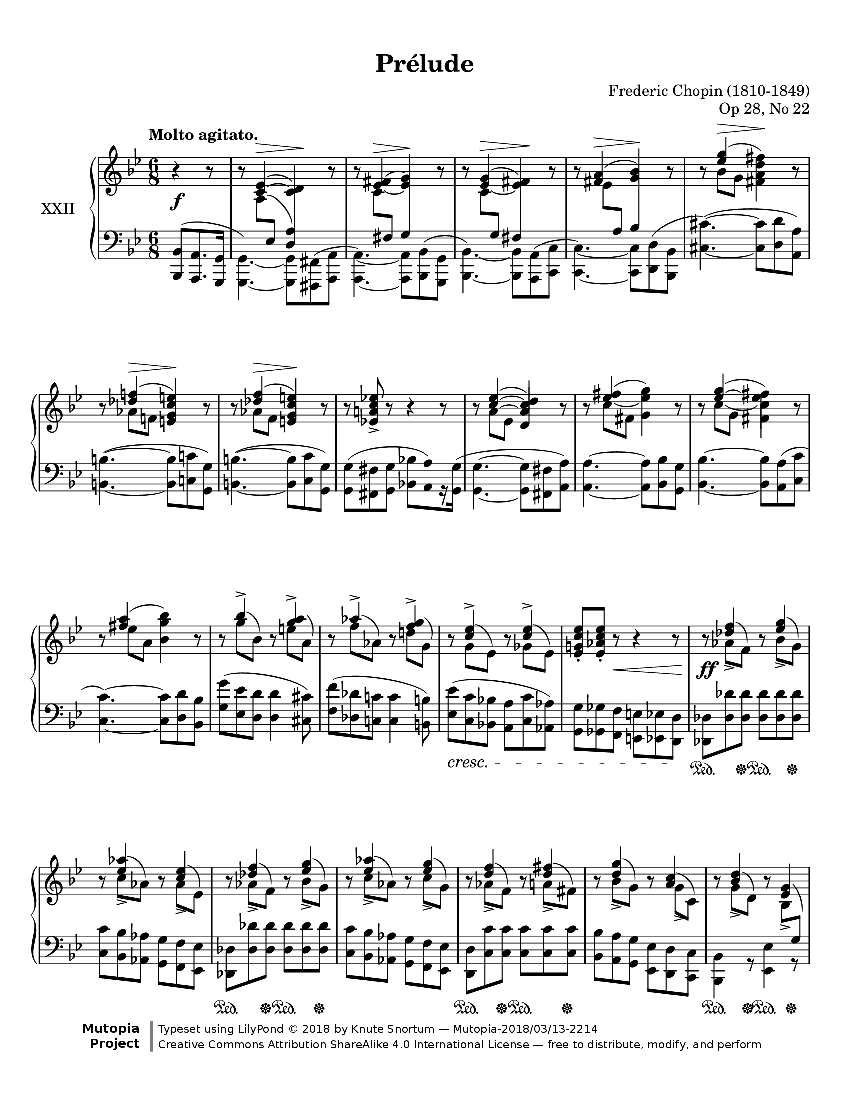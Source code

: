 %...+....1....+....2....+....3....+....4....+....5....+....6....+....7....+....

\version "2.19.81"
\language "english"

\header {
  title = "Prélude"
  composer = "Frederic Chopin (1810-1849)"
  opus = "Op 28, No 22"
  date = "1837"
  style = "Romantic"
  source = "CFEO, http://www.chopinonline.ac.uk/cfeo/browse/pageview/73670/"
  
  maintainer = "Knute Snortum"
  maintainerEmail = "knute (at) snortum (dot) net"
  license = "Creative Commons Attribution-ShareAlike 4.0"
  
  mutopiatitle = "Prélude 22"
  mutopiaopus = "Op 28, No 22"
  mutopiacomposer = "ChopinFF"
  mutopiainstrument = "Piano"
  footer = "Mutopia-2018/03/13-2214"
  copyright = \markup {\override #'(font-name . "DejaVu Sans, Bold") \override #'(baseline-skip . 0) \right-column {\with-url #"http://www.MutopiaProject.org" {\abs-fontsize #9  "Mutopia " \concat {\abs-fontsize #12 \with-color #white "ǀ" \abs-fontsize #9 "Project "}}}\override #'(font-name . "DejaVu Sans, Bold") \override #'(baseline-skip . 0 ) \center-column {\abs-fontsize #11.9 \with-color #grey \bold {"ǀ" "ǀ"}}\override #'(font-name . "DejaVu Sans,sans-serif") \override #'(baseline-skip . 0) \column { \abs-fontsize #8 \concat {"Typeset using " \with-url #"http://www.lilypond.org" "LilyPond " ©" 2018 ""by " \maintainer " — " \footer}\concat {\concat {\abs-fontsize #8 { \with-url #"http://creativecommons.org/licenses/by-sa/4.0/" "Creative Commons Attribution ShareAlike 4.0 International License" " — free to distribute, modify, and perform" }}\abs-fontsize #13 \with-color #white "ǀ" }}}
  tagline = ##f
}

% #(ly:expect-warning "part of warning message")

sd = \sustainOn 
su = \sustainOff

staffUp = \change Staff = "upper"
staffDown = \change Staff = "lower"

%slurShapeA = \tweak Slur.positions #'(1 . 1) \etc
slurShapeA = 
  \shape #'((1 . -0.5) (0.5 . -1) (-0.75 . -1) (-1.25 . -0.5)) \etc
slurShapeB = \shape #'((0.75 . -0.5) (0 . 0) (0 . 0) (0 . 0)) \etc
slurShapeC = \shape #'((0 . 0.5) (0 . 0.5) (0 . 0.5) (0 . 0.5)) \etc
slurShapeD = \shape #'((1.5 . 4.25) (1 . 4.5) (0.25 . 4.5) (-0.5 . 4.5)) \etc
slurShapeE = \shape #'((0.5 . 0.5) (0.5 . 0.25) (0.25 . 0) (0 . 0)) \etc
slurShapeF = \shape #'((2 . 1) (1.5 . 0.5) (1 . 0.25) (0.5 . 0)) \etc
slurShapeG = \shape #'((0.75 . 0.5) (0.75 . 0.25) (0.5 . 0) (0 . 0)) \etc
slurShapeH = \shape #'((1.75 . 1) (1.5 . 0.5) (1 . 0.25) (0.5 . 0)) \etc
slurShapeI = \shape #'((0.75 . 2) (0.5 . 1.5) (0.25 . 1) (0 . 0)) \etc
slurShapeJ = \shape #'((0.75 . 2) (0.5 . 1.5) (0.25 . 1) (0 . 0)) \etc
slurShapeK = \shape #'((0.75 . 2) (0.75 . 1.5) (0.5 . 1) (0 . 0)) \etc
slurShapeL = \shape #'((0.75 . 2) (0.75 . 1.5) (0.5 . 1) (0 . 0)) \etc
slurShapeM = \shape #'((0.75 . 2) (0.75 . 1.5) (0.5 . 1) (0 . 0)) \etc
slurShapeN = \shape #'((0.75 . 1.75) (0.75 . 1.25) (0.5 . 1) (0 . 0)) \etc
slurShapeO = \shape #'((0.75 . 1.75) (0.75 . 1.25) (0.5 . 1) (0 . 0)) \etc
slurShapeP = \shape #'((0.75 . 2) (0.75 . 1.5) (0.5 . 1) (0 . 0)) \etc
slurShapeQ = \shape #'((0.75 . 2) (0.75 . 1.5) (0.5 . 1) (0 . 0)) \etc
slurShapeR = \shape #'((0.75 . 2) (0.75 . 1.5) (0.5 . 1) (0 . 0)) \etc
slurShapeS = \shape #'((-0.75 . 1) (-0.25 . 0.75) (0 . 0.5) (0 . 0)) \etc
slurShapeT = \shape #'((0.75 . 1) (0.75 . 0.5) (0.25 . 0.25) (0 . 0)) \etc
slurShapeU = \shape #'((0.75 . 2) (0.75 . 1) (0.25 . 0.25) (0 . 0)) \etc
slurShapeV = \shape #'((0.75 . 2) (0.75 . 1.5) (0.5 . 1) (0 . 0)) \etc
slurShapeW = \shape #'((0.75 . 1) (0.25 . 0.5) (0 . 0.5) (0 . 0)) \etc

tieShapeA = \shape #'((0.75 . 0.75) (0.5 . 0.75) (0.25 . 0.75) (0 . 0.75)) \etc
tieShapeB = \shape #'((0.75 . 0) (0.5 . 0) (0.25 . 0) (0 . 0)) \etc
tieShapeC = \shape #'((0.75 . 0) (0.5 . 0) (0.25 . 0) (0 . 0)) \etc

moveCresc = \once \override DynamicTextSpanner.bound-details.left.padding = -3

global = {
  \key g \minor
  \time 6/8
  \accidentalStyle piano
}

rightHand = \relative {
  \global
  \clef treble
  \set Score.tempoHideNote = ##t
  \tempo "Molto agitato." 4. = 100
  %\override Beam.auto-knee-gap = #5 % default 5.5
  
  \partial 4. { r4 r8 }
  r8 
    << 
      { <c'~ ef>4 ( ^\> <c d>4 \! ) } 
      \\ 
      { a8 -\slurShapeB ^( \staffDown \voiceThree ef \hideNotes a4 ) } 
    >> 
    r8 |
  r8
    <<
      { <ef' -\tieShapeB _~ fs -\slurShapeC \=2(>4 ^\> <ef g\=2)> \! }
      \\
      { c8 \staffDown \voiceThree fs, s4 }
    >>
    r8 |
  r8
    <<
      { <ef' -\tieShapeA _~ g>4 ( ^\> <ef fs> \! ) }
      \\
      { c8 \staffDown \voiceThree g s4 }
    >>
    r8 |
  r8
    <<
      { <fs' a>4 ( ^\> <g bf> \! ) }
      \\
      { ef8 \staffDown\voiceThree a, }
    >>
    r8 |
  r8 << { <ef'' g>4 ( ^\> \oneVoice <fs, a d fs>4 \! ) } \\ { bf8 g s4 } >> r8 |
  r8 << { <df' f>4 ( ^\> \oneVoice <e, g c e>4 \! ) } \\ { af8 f s4 } >> r8 |
  r8 << { <df' f>4 ( ^\> \oneVoice <e, g c e>4 \! ) } \\ { af8 f s4 } >> r8 |
  r8 <ef a c ef>-> r r4 r8 |
  
  \barNumberCheck 9
  r8 
    << 
      { <c'~ ef>4 ( <d, a' c d> ) } 
      \\ 
      { a'8 -\slurShapeA ^( ef \voiceOne a4 ) } 
    >> 
    r8 |
  r8 
    <<
      { <ef' -\tieShapeC _~ fs>4 ( \oneVoice <g, ef' g> ) }
      \\
      { c8 fs, s4 }
    >>
    r8 |
  r8 
    <<
      { <ef'~ g>4 ( \oneVoice <fs, c' ef fs> ) }
      \\
      { c'8 -\slurShapeD ( g c4 ) }
    >>
    r8 |
  r8
    <<
      { <fs a>4 ( \oneVoice <bf, g' bf> ) }
      \\
      { ef8 a, s4 }
    >>
    r8 |
  r8 << { bf'4-> } \\ { g8 -\slurShapeE ^( bf, ) } >> 
    r8 << { <g' a>4-> } \\ { e8 -\slurShapeF ^( a, ) } >> |
  r8 << { af'4-> } \\ { f8 -\slurShapeG ^( af, ) } >>
    r8 << { <f' g>4-> } \\ { d8 -\slurShapeH ^( g, ) } >> |
  r8 << { <c ef>4-> } \\ { g8 -\slurShapeI ^( ef ) } >>
    r8 << { <c' ef>4-> } \\ { gf8 -\slurShapeJ ^( ef ) } >> |
  <ef g c ef>8-. <ef af c ef>-. r r4 r8 |
  
  \barNumberCheck 17
  r8 << { <df' f>4 } \\ { af8-> -\slurShapeK ^( f ) } >> 
    r8 << { <ef' g>4 } \\ { bf8-> -\slurShapeL ^( g ) } >> |
  r8 << { <ef' af>4 } \\ { c8-> -\slurShapeM ^( af ) } >>
    r8 << { <c ef>4 } \\ { af8-> -\slurShapeN ^( ef ) } >> |
  r8 << { <df' f>4 } \\ { af8-> -\slurShapeK ^( f ) } >> 
    r8 << { <ef' g>4 } \\ { bf8-> -\slurShapeL ^( g ) } >> |
  r8 << { <ef' af>4 } \\ { c8-> -\slurShapeM ^( af ) } >>
    r8 << { <ef' g>4 } \\ { c8-> -\slurShapeO ^( g ) } >> |
  r8 << { <d' f>4 } \\ { af8-> -\slurShapeP ^( f ) } >>
    r8 << { <d' fs>4 } \\ { a8-> -\slurShapeQ ^( fs ) } >> |
  r8 << { <d' g>4 } \\ { bf8-> -\slurShapeR ^( g ) } >>
    r8 << { <a c>4 } \\ { g8-> -\slurShapeS ^( c, ) } >> |
  r8 << { <bf' d>4 } \\ { g8-> -\slurShapeT ^( d ) } >>
    r8 << { <ef g>4 } \\ { bf8-> -\slurShapeU ^( \staffDown \voiceThree g ) } >> |
  r8 << { <g' c>4 } \\ { ef8-> -\slurShapeV ^( c ) } >>
    r8 <fs bf>-> ( <c a'> ) |
    
  \barNumberCheck 25
  r8 << { <df' f>4 } \\ { af8-> -\slurShapeK ^( f ) } >> 
    r8 << { <ef' g>4 } \\ { bf8-> -\slurShapeL ^( g ) } >> |
  r8 << { <ef' af>4 } \\ { c8-> -\slurShapeM ^( af ) } >>
    r8 << { <c ef>4 } \\ { af8-> -\slurShapeN ^( ef ) } >> |
  r8 << { <df' f>4 } \\ { af8-> -\slurShapeK ^( f ) } >> 
    r8 << { <ef' g>4 } \\ { bf8-> -\slurShapeL ^( g ) } >> |
  r8 << { <ef' af>4 } \\ { c8-> -\slurShapeM ^( af ) } >>
    r8 << { <ef' g>4 } \\ { c8-> -\slurShapeO ^( g ) } >> |
  r8 << { <d' f>4 } \\ { af8-> -\slurShapeP ^( f ) } >>
    r8 << { <d' fs>4 } \\ { a8-> -\slurShapeQ ^( fs ) } >> |
  r8^"più animato" << { <d' g>4 } \\ { bf8-> -\slurShapeR ^( g ) } >>
    r8 << { <a c>4 } \\ { g8-> -\slurShapeS ^( c, ) } >> |
  r8 << { <bf' d>4 } \\ { g8-> -\slurShapeT ^( d ) } >>
    r8 << { <ef g>4 } \\ { bf8-> -\slurShapeU ^( \staffDown \voiceThree g ) } >> |
  r8 << { <g' c>4 } \\ { ef8-> -\slurShapeV ^( c ) } >>
    r8 <fs bf>-> ( <c a'> ) |
  r8 << { <bf' d>4 } \\ { g8-> -\slurShapeT ^( d ) } >>
    r8 << { <ef g>4 } \\ { bf8-> -\slurShapeU ^( \staffDown \voiceThree g ) } >> | 
  r8 << { c'4 } \\ { <ef, g>8-> -\slurShapeW ^( <c fs> ) } >>
    r8 << { <ef g>4 } \\ { bf8-> -\slurShapeU ^( \staffDown \voiceThree g ) } >> |
    
  \barNumberCheck 35
  r8 \voiceOne <a c\=1_( ef>8 \staffDown ef \staffUp <c'\=1) d>4 \oneVoice r8
  r8
    <<
      { <ef_~ fs>4 ( <ef g> ) }
      \\
      { c8 \staffDown \voiceThree fs, s4 }
    >>
    r8 |
  r8
    <<
      { <ef'_~ fs>4 ( <ef g> ) }
      \\
      { c8 \staffDown \voiceThree fs, s4 }
    >>
    r8 |
  r8
    <<
      { <ef''_~ fs>4 ( \oneVoice <g, ef' g> ) }
      \\
      { c8 fs, s4 }
    >>
    r8 |
  <g' bf ef g>4-. r8 r4 r8 |
  <d, g bf d>4. <d fs>4. |
  <d g>2. \arpeggio \fermata | \bar "|."
}

leftHand = \relative {
  \global
  \clef bass
  
  \partial 4. { <bf,, bf'>8 ( <a a'>8. <g g'>16 }
  << 
    { \voiceFour <g g'>4. ) ~ q8 <fs fs'> ^( <a a'> }
    \new Voice { \voiceThree s4. \crossStaff <d' a'>4 s8 } 
  >> |
  <<
    { \voiceFour <a, a'>4. ) ~ q8 <bf bf'> ^( <g g'> }
    \new Voice { \voiceThree s4. \crossStaff g''4 s8 }
  >> |
  <<
    { \voiceFour <bf,, bf'>4. ) ~ q8 <a a'> ^( <c c'> }
    \new Voice { \voiceThree s4. \crossStaff fs'4 s8 }
  >> |
  <<
    { \voiceFour <c, c'>4. ) ~ q8 <d d'> ^( <bf bf'> }
    \new Voice { \voiceThree s4. \crossStaff bf''4 s8  }
  >> |
  <cs,~ cs'^~>4. ) ^( q8 <d d'> <a a'> ) |
  <b~ b'^~>4. ^( q8 <c c'> <g g'> ) |
  <b~ b'^~>4. ^( q8 <c c'> <g g'> ) |
  <g g'>8 ^( <fs fs'> <g g'> <bf bf'> [ <a a'> ) r16 <g g'> ] ^( |
  
  \barNumberCheck 9
  <g~ g'^~>4. q8 <fs fs'> <a a'> ) |
  <a~ a'^~>4. q8 <bf bf'> <g g'> |
  <bf~ bf'^~>4. q8 <a a'> ^( <c c'> |
  <c~ c'^~>4. ) q8 <d d'> <bf bf'> |
  <g' g'>8 ^( <ef ef'> <d d'> q4 <cs cs'>8 ) |
  <f f'>8 ^( <df df'> <c c'> q4 <b b'>8 ) |
  <ef ef'>8 _\cresc ^( <c c'> <bf bf'> <a a'> <c c'> <af af'> ) |
  <g g'>8 <gf gf'> <f f'> <e e'> <ef ef'> <d d'> \! |
  
  \barNumberCheck 17
  <df df'>8 <df' df'> q q q q |
  <c c'>8 <bf bf'> <af af'> <g g'> <f f '> <ef ef'> |
  <df df'>8 <df' df'> q q q q |
  <c c'>8 <bf bf'> <af af'> <g g'> <f f '> <ef ef'> |
  <d d'>8 <c' c'> q q q q |
  <bf bf'>8 <a a'> <g g'> <ef ef'> <d d'> <c c'> |
  <bf bf'>4 r8 <ef ef'>4 r8 |
  <a, a'>4 r8 <d d'>4 r8 |
  
  \barNumberCheck 25
  <df df'>8 <df' df'> q q q q |
  <c c'>8 <bf bf'> <af af'> <g g'> <f f '> <ef ef'> |
  <df df'>8 <df' df'> q q q q |
  <c c'>8 <bf bf'> <af af'> <g g'> <f f '> <ef ef'> |
  <d d'>8 <c' c'> q q q q |
  <bf bf'>8 <a a'> <g g'> <ef ef'> <d d'> <c c'> |
  <bf bf'>4 r8 <ef ef'>4 r8 |
  <a, a'>4 r8 <d d'>4 r8 |
  <bf bf'>4 r8 <ef ef'>4 r8 |
  \voiceFour <a,a'>4. ^( <bf bf'>8 [ <a a'> ) r16 <g g'> ] |
  
  \barNumberCheck 35
  << 
    { \voiceFour <g g'>4. ~ q8 <fs fs'> <a a'> }
    \new Voice { \voiceThree s4. \crossStaff <d' a'>4 s8 } 
  >> |
  <<
    { \voiceFour <a, a'>4. ~ q8 <bf bf'> <g g'> }
    \new Voice { \voiceThree s4. \crossStaff g''4 s8 }
  >> |
  <<
    { \voiceFour <a,, a'>4. ~ q8 <bf bf'> <g g'> }
    \new Voice { \voiceThree s4. \crossStaff g''4 s8 }
  >> |
  \oneVoice <a,, a'>4. ~ q8 <bf bf'> ^( <g g'> ) |
  <cs, cs'>4-. r8 r4 r8 |
  <d d'>4. << { \crossStaff <fs'' c'>4. } \\ { <d, a' d>4. } >> |
  << 
    { \crossStaff <g' bf>2. \arpeggio } 
    \\ 
    { \oneVoice \appoggiatura { g,,4 } \voiceFour <g' d'>2. \arpeggio } 
  >> | \bar "|."
}

pedal = {
  \partial 4. { s4. }
  s2. * 8
  
  \barNumberCheck 9
  s2. * 8
  
  \barNumberCheck 17
  s4 \sd s8 \su s4 \sd s8 \su |
  s2. |
  s4 \sd s8 \su s4 \sd s8 \su |
  s2. |
  s4 \sd s8 \su s4 \sd s8 \su |
  s2. |
  s4 \sd s8 \su s4 \sd s8 \su |
  s4 \sd s8 \su s4 \sd s8 \su |
  
  \barNumberCheck 25
  s4 \sd s8 \su s4 \sd s8 \su |
  s2. |
  s4 \sd s8 \su s4 \sd s8 \su |
  s2. |
  s4 \sd s8 \su s4 \sd s8 \su |
  s2. |
  s4 \sd s8 \su s4 \sd s8 \su |
  s4 \sd s8 \su s4 \sd s8 \su |
  s4 \sd s8 \su s4 \sd s8 \su |
  s4 \sd s8 \su s4. |
  
  \barNumberCheck 35
  
}

dynamics = {
  \partial 4. { s4. \f }
  s2. * 8 |
  
  \barNumberCheck 9
  s2. * 7 |
  s4 s8 \< s4. <> \! |
  
  \barNumberCheck 17
  s2. \ff |
  s2. * 7 |
  
  \barNumberCheck 25
  s2. \ff |
  s2. * 9 |
  
  \barNumberCheck 35
  s2. |
  \moveCresc s2. \cresc |
  s2. * 3 |
  s2. \ff |
}

#(set-global-staff-size 20) % default 20

\paper {
  ragged-last-bottom = ##t % set to false after editing 

  markup-system-spacing = 
    #'((basic-distance . 2)
       (padding . 1)) % defaults: 1, 0.5
    
  system-system-spacing =
    #'((basic-distance . 12) 
       (minimum-distance . 8)
       (padding . 1)
       (stretchability . 60)) % defaults: 12, 8, 1, 60
    
  #(set-paper-size "letter") % for testing only
  
  % Variables not affected by scaling of paper size 
  top-margin = 12\mm % default 5
  bottom-margin = 12\mm % default 6
}

% Typeset only
\score {
  \new PianoStaff <<
    \set PianoStaff.instrumentName = #"XXII"
    \set PianoStaff.connectArpeggios = ##t
    \new Staff = "upper" \rightHand
    \new Dynamics = "dynamics" \dynamics
    \new Staff = "lower" \leftHand
    \new Dynamics = "pedal" \pedal 
  >>
  \layout {
    \context {
      \Score
      \omit BarNumber
    }
    \context {
      \PianoStaff
      \consists #Span_stem_engraver
    }
  }
}

% Midi only
\score {
  <<
    \new Staff = "upper" << \rightHand \pedal \dynamics >>
    \new Staff = "lower" << \leftHand \pedal \dynamics >>
  >>
  \midi {
  }
}